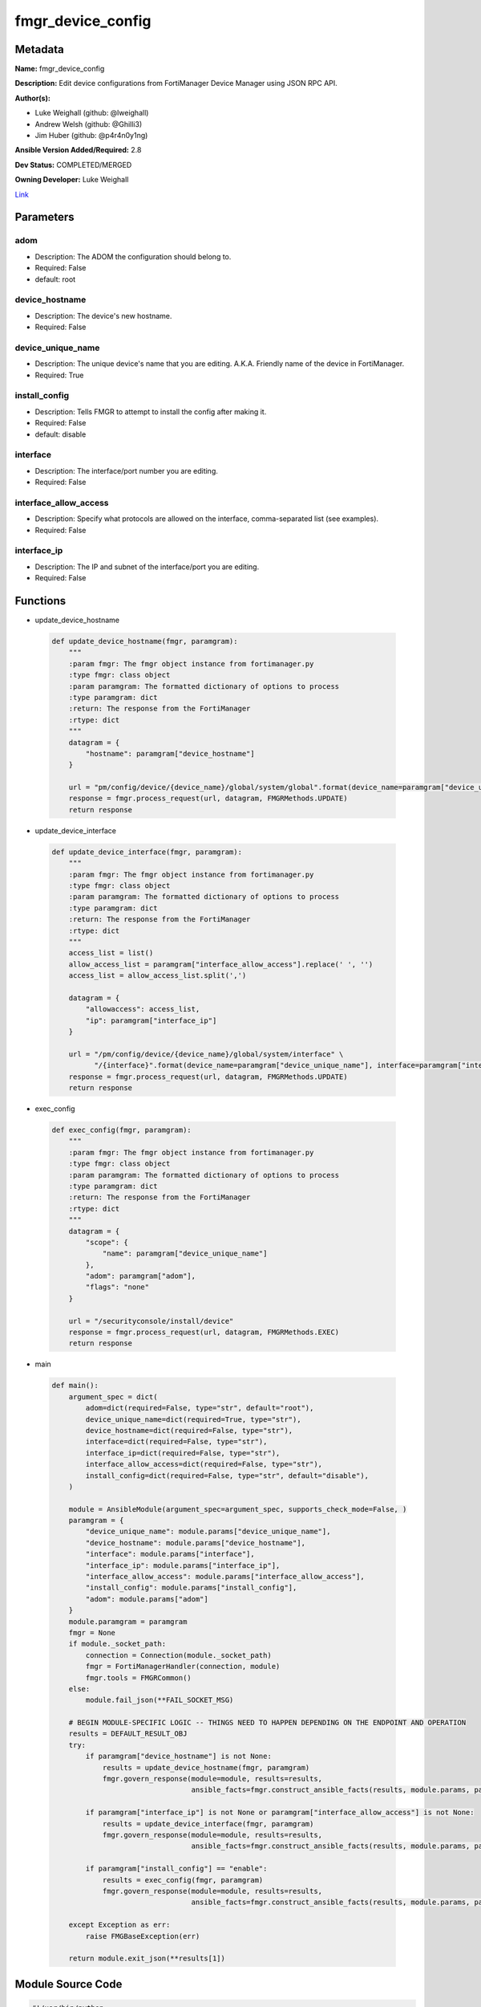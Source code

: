 ==================
fmgr_device_config
==================


Metadata
--------




**Name:** fmgr_device_config

**Description:** Edit device configurations from FortiManager Device Manager using JSON RPC API.


**Author(s):** 

- Luke Weighall (github: @lweighall)

- Andrew Welsh (github: @Ghilli3)

- Jim Huber (github: @p4r4n0y1ng)



**Ansible Version Added/Required:** 2.8

**Dev Status:** COMPLETED/MERGED

**Owning Developer:** Luke Weighall

.. _Link: https://github.com/ftntcorecse/fndn_ansible/blob/master/fortimanager/modules/network/fortimanager/fmgr_device_config.py

Link_

Parameters
----------

adom
++++

- Description: The ADOM the configuration should belong to.

  

- Required: False

- default: root

device_hostname
+++++++++++++++

- Description: The device's new hostname.

  

- Required: False

device_unique_name
++++++++++++++++++

- Description: The unique device's name that you are editing. A.K.A. Friendly name of the device in FortiManager.

  

- Required: True

install_config
++++++++++++++

- Description: Tells FMGR to attempt to install the config after making it.

  

- Required: False

- default: disable

interface
+++++++++

- Description: The interface/port number you are editing.

  

- Required: False

interface_allow_access
++++++++++++++++++++++

- Description: Specify what protocols are allowed on the interface, comma-separated list (see examples).

  

- Required: False

interface_ip
++++++++++++

- Description: The IP and subnet of the interface/port you are editing.

  

- Required: False




Functions
---------




- update_device_hostname

 .. code-block:: python

    def update_device_hostname(fmgr, paramgram):
        """
        :param fmgr: The fmgr object instance from fortimanager.py
        :type fmgr: class object
        :param paramgram: The formatted dictionary of options to process
        :type paramgram: dict
        :return: The response from the FortiManager
        :rtype: dict
        """
        datagram = {
            "hostname": paramgram["device_hostname"]
        }
    
        url = "pm/config/device/{device_name}/global/system/global".format(device_name=paramgram["device_unique_name"])
        response = fmgr.process_request(url, datagram, FMGRMethods.UPDATE)
        return response
    
    

- update_device_interface

 .. code-block:: python

    def update_device_interface(fmgr, paramgram):
        """
        :param fmgr: The fmgr object instance from fortimanager.py
        :type fmgr: class object
        :param paramgram: The formatted dictionary of options to process
        :type paramgram: dict
        :return: The response from the FortiManager
        :rtype: dict
        """
        access_list = list()
        allow_access_list = paramgram["interface_allow_access"].replace(' ', '')
        access_list = allow_access_list.split(',')
    
        datagram = {
            "allowaccess": access_list,
            "ip": paramgram["interface_ip"]
        }
    
        url = "/pm/config/device/{device_name}/global/system/interface" \
              "/{interface}".format(device_name=paramgram["device_unique_name"], interface=paramgram["interface"])
        response = fmgr.process_request(url, datagram, FMGRMethods.UPDATE)
        return response
    
    

- exec_config

 .. code-block:: python

    def exec_config(fmgr, paramgram):
        """
        :param fmgr: The fmgr object instance from fortimanager.py
        :type fmgr: class object
        :param paramgram: The formatted dictionary of options to process
        :type paramgram: dict
        :return: The response from the FortiManager
        :rtype: dict
        """
        datagram = {
            "scope": {
                "name": paramgram["device_unique_name"]
            },
            "adom": paramgram["adom"],
            "flags": "none"
        }
    
        url = "/securityconsole/install/device"
        response = fmgr.process_request(url, datagram, FMGRMethods.EXEC)
        return response
    
    

- main

 .. code-block:: python

    def main():
        argument_spec = dict(
            adom=dict(required=False, type="str", default="root"),
            device_unique_name=dict(required=True, type="str"),
            device_hostname=dict(required=False, type="str"),
            interface=dict(required=False, type="str"),
            interface_ip=dict(required=False, type="str"),
            interface_allow_access=dict(required=False, type="str"),
            install_config=dict(required=False, type="str", default="disable"),
        )
    
        module = AnsibleModule(argument_spec=argument_spec, supports_check_mode=False, )
        paramgram = {
            "device_unique_name": module.params["device_unique_name"],
            "device_hostname": module.params["device_hostname"],
            "interface": module.params["interface"],
            "interface_ip": module.params["interface_ip"],
            "interface_allow_access": module.params["interface_allow_access"],
            "install_config": module.params["install_config"],
            "adom": module.params["adom"]
        }
        module.paramgram = paramgram
        fmgr = None
        if module._socket_path:
            connection = Connection(module._socket_path)
            fmgr = FortiManagerHandler(connection, module)
            fmgr.tools = FMGRCommon()
        else:
            module.fail_json(**FAIL_SOCKET_MSG)
    
        # BEGIN MODULE-SPECIFIC LOGIC -- THINGS NEED TO HAPPEN DEPENDING ON THE ENDPOINT AND OPERATION
        results = DEFAULT_RESULT_OBJ
        try:
            if paramgram["device_hostname"] is not None:
                results = update_device_hostname(fmgr, paramgram)
                fmgr.govern_response(module=module, results=results,
                                     ansible_facts=fmgr.construct_ansible_facts(results, module.params, paramgram))
    
            if paramgram["interface_ip"] is not None or paramgram["interface_allow_access"] is not None:
                results = update_device_interface(fmgr, paramgram)
                fmgr.govern_response(module=module, results=results,
                                     ansible_facts=fmgr.construct_ansible_facts(results, module.params, paramgram))
    
            if paramgram["install_config"] == "enable":
                results = exec_config(fmgr, paramgram)
                fmgr.govern_response(module=module, results=results,
                                     ansible_facts=fmgr.construct_ansible_facts(results, module.params, paramgram))
    
        except Exception as err:
            raise FMGBaseException(err)
    
        return module.exit_json(**results[1])
    
    



Module Source Code
------------------

.. code-block:: python

    #!/usr/bin/python
    #
    # This file is part of Ansible
    #
    # Ansible is free software: you can redistribute it and/or modify
    # it under the terms of the GNU General Public License as published by
    # the Free Software Foundation, either version 3 of the License, or
    # (at your option) any later version.
    #
    # Ansible is distributed in the hope that it will be useful,
    # but WITHOUT ANY WARRANTY; without even the implied warranty of
    # MERCHANTABILITY or FITNESS FOR A PARTICULAR PURPOSE.  See the
    # GNU General Public License for more details.
    #
    # You should have received a copy of the GNU General Public License
    # along with Ansible.  If not, see <http://www.gnu.org/licenses/>.
    #
    
    from __future__ import absolute_import, division, print_function
    __metaclass__ = type
    
    ANSIBLE_METADATA = {
        "metadata_version": "1.1",
        "status": ["preview"],
        "supported_by": "community"
    }
    
    DOCUMENTATION = '''
    ---
    module: fmgr_device_config
    version_added: "2.8"
    notes:
        - Full Documentation at U(https://ftnt-ansible-docs.readthedocs.io/en/latest/).
    author:
        - Luke Weighall (@lweighall)
        - Andrew Welsh (@Ghilli3)
        - Jim Huber (@p4r4n0y1ng)
    short_description: Edit device configurations
    description:
      - Edit device configurations from FortiManager Device Manager using JSON RPC API.
    
    options:
      adom:
        description:
          - The ADOM the configuration should belong to.
        required: false
        default: root
    
      device_unique_name:
        description:
          - The unique device's name that you are editing. A.K.A. Friendly name of the device in FortiManager.
        required: True
    
      device_hostname:
        description:
          - The device's new hostname.
        required: false
    
      install_config:
        description:
          - Tells FMGR to attempt to install the config after making it.
        required: false
        default: disable
    
      interface:
        description:
          - The interface/port number you are editing.
        required: false
    
      interface_ip:
        description:
          - The IP and subnet of the interface/port you are editing.
        required: false
    
      interface_allow_access:
        description:
          - Specify what protocols are allowed on the interface, comma-separated list (see examples).
        required: false
    '''
    
    EXAMPLES = '''
    - name: CHANGE HOSTNAME
      fmgr_device_config:
        device_hostname: "ChangedbyAnsible"
        device_unique_name: "FGT1"
    
    - name: EDIT INTERFACE INFORMATION
      fmgr_device_config:
        adom: "root"
        device_unique_name: "FGT2"
        interface: "port3"
        interface_ip: "10.1.1.1/24"
        interface_allow_access: "ping, telnet, https"
    
    - name: INSTALL CONFIG
      fmgr_device_config:
        adom: "root"
        device_unique_name: "FGT1"
        install_config: "enable"
    '''
    
    RETURN = """
    api_result:
      description: full API response, includes status code and message
      returned: always
      type: str
    """
    
    from ansible.module_utils.basic import AnsibleModule
    from ansible.module_utils.connection import Connection
    from ansible.module_utils.network.fortimanager.fortimanager import FortiManagerHandler
    from ansible.module_utils.network.fortimanager.common import FMGBaseException
    from ansible.module_utils.network.fortimanager.common import FMGRCommon
    from ansible.module_utils.network.fortimanager.common import DEFAULT_RESULT_OBJ
    from ansible.module_utils.network.fortimanager.common import FAIL_SOCKET_MSG
    from ansible.module_utils.network.fortimanager.common import FMGRMethods
    
    
    def update_device_hostname(fmgr, paramgram):
        """
        :param fmgr: The fmgr object instance from fortimanager.py
        :type fmgr: class object
        :param paramgram: The formatted dictionary of options to process
        :type paramgram: dict
        :return: The response from the FortiManager
        :rtype: dict
        """
        datagram = {
            "hostname": paramgram["device_hostname"]
        }
    
        url = "pm/config/device/{device_name}/global/system/global".format(device_name=paramgram["device_unique_name"])
        response = fmgr.process_request(url, datagram, FMGRMethods.UPDATE)
        return response
    
    
    def update_device_interface(fmgr, paramgram):
        """
        :param fmgr: The fmgr object instance from fortimanager.py
        :type fmgr: class object
        :param paramgram: The formatted dictionary of options to process
        :type paramgram: dict
        :return: The response from the FortiManager
        :rtype: dict
        """
        access_list = list()
        allow_access_list = paramgram["interface_allow_access"].replace(' ', '')
        access_list = allow_access_list.split(',')
    
        datagram = {
            "allowaccess": access_list,
            "ip": paramgram["interface_ip"]
        }
    
        url = "/pm/config/device/{device_name}/global/system/interface" \
              "/{interface}".format(device_name=paramgram["device_unique_name"], interface=paramgram["interface"])
        response = fmgr.process_request(url, datagram, FMGRMethods.UPDATE)
        return response
    
    
    def exec_config(fmgr, paramgram):
        """
        :param fmgr: The fmgr object instance from fortimanager.py
        :type fmgr: class object
        :param paramgram: The formatted dictionary of options to process
        :type paramgram: dict
        :return: The response from the FortiManager
        :rtype: dict
        """
        datagram = {
            "scope": {
                "name": paramgram["device_unique_name"]
            },
            "adom": paramgram["adom"],
            "flags": "none"
        }
    
        url = "/securityconsole/install/device"
        response = fmgr.process_request(url, datagram, FMGRMethods.EXEC)
        return response
    
    
    def main():
        argument_spec = dict(
            adom=dict(required=False, type="str", default="root"),
            device_unique_name=dict(required=True, type="str"),
            device_hostname=dict(required=False, type="str"),
            interface=dict(required=False, type="str"),
            interface_ip=dict(required=False, type="str"),
            interface_allow_access=dict(required=False, type="str"),
            install_config=dict(required=False, type="str", default="disable"),
        )
    
        module = AnsibleModule(argument_spec=argument_spec, supports_check_mode=False, )
        paramgram = {
            "device_unique_name": module.params["device_unique_name"],
            "device_hostname": module.params["device_hostname"],
            "interface": module.params["interface"],
            "interface_ip": module.params["interface_ip"],
            "interface_allow_access": module.params["interface_allow_access"],
            "install_config": module.params["install_config"],
            "adom": module.params["adom"]
        }
        module.paramgram = paramgram
        fmgr = None
        if module._socket_path:
            connection = Connection(module._socket_path)
            fmgr = FortiManagerHandler(connection, module)
            fmgr.tools = FMGRCommon()
        else:
            module.fail_json(**FAIL_SOCKET_MSG)
    
        # BEGIN MODULE-SPECIFIC LOGIC -- THINGS NEED TO HAPPEN DEPENDING ON THE ENDPOINT AND OPERATION
        results = DEFAULT_RESULT_OBJ
        try:
            if paramgram["device_hostname"] is not None:
                results = update_device_hostname(fmgr, paramgram)
                fmgr.govern_response(module=module, results=results,
                                     ansible_facts=fmgr.construct_ansible_facts(results, module.params, paramgram))
    
            if paramgram["interface_ip"] is not None or paramgram["interface_allow_access"] is not None:
                results = update_device_interface(fmgr, paramgram)
                fmgr.govern_response(module=module, results=results,
                                     ansible_facts=fmgr.construct_ansible_facts(results, module.params, paramgram))
    
            if paramgram["install_config"] == "enable":
                results = exec_config(fmgr, paramgram)
                fmgr.govern_response(module=module, results=results,
                                     ansible_facts=fmgr.construct_ansible_facts(results, module.params, paramgram))
    
        except Exception as err:
            raise FMGBaseException(err)
    
        return module.exit_json(**results[1])
    
    
    if __name__ == "__main__":
        main()



